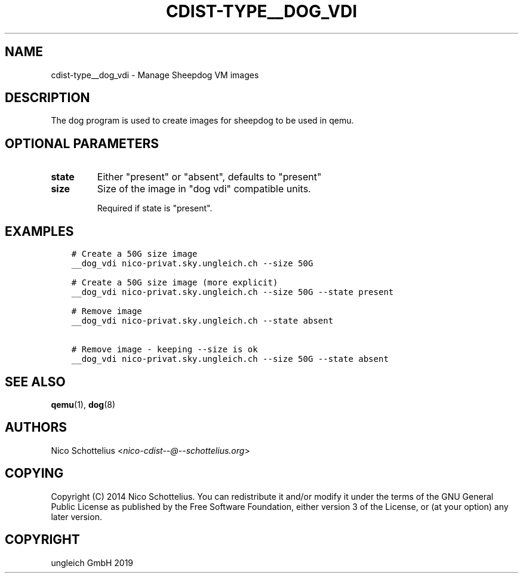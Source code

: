 .\" Man page generated from reStructuredText.
.
.TH "CDIST-TYPE__DOG_VDI" "7" "May 28, 2019" "5.1.1" "cdist"
.
.nr rst2man-indent-level 0
.
.de1 rstReportMargin
\\$1 \\n[an-margin]
level \\n[rst2man-indent-level]
level margin: \\n[rst2man-indent\\n[rst2man-indent-level]]
-
\\n[rst2man-indent0]
\\n[rst2man-indent1]
\\n[rst2man-indent2]
..
.de1 INDENT
.\" .rstReportMargin pre:
. RS \\$1
. nr rst2man-indent\\n[rst2man-indent-level] \\n[an-margin]
. nr rst2man-indent-level +1
.\" .rstReportMargin post:
..
.de UNINDENT
. RE
.\" indent \\n[an-margin]
.\" old: \\n[rst2man-indent\\n[rst2man-indent-level]]
.nr rst2man-indent-level -1
.\" new: \\n[rst2man-indent\\n[rst2man-indent-level]]
.in \\n[rst2man-indent\\n[rst2man-indent-level]]u
..
.SH NAME
.sp
cdist\-type__dog_vdi \- Manage Sheepdog VM images
.SH DESCRIPTION
.sp
The dog program is used to create images for sheepdog
to be used in qemu.
.SH OPTIONAL PARAMETERS
.INDENT 0.0
.TP
.B state
Either "present" or "absent", defaults to "present"
.TP
.B size
Size of the image in "dog vdi" compatible units.
.sp
Required if state is "present".
.UNINDENT
.SH EXAMPLES
.INDENT 0.0
.INDENT 3.5
.sp
.nf
.ft C
# Create a 50G size image
__dog_vdi nico\-privat.sky.ungleich.ch \-\-size 50G

# Create a 50G size image (more explicit)
__dog_vdi nico\-privat.sky.ungleich.ch \-\-size 50G \-\-state present

# Remove image
__dog_vdi nico\-privat.sky.ungleich.ch \-\-state absent

# Remove image \- keeping \-\-size is ok
__dog_vdi nico\-privat.sky.ungleich.ch \-\-size 50G \-\-state absent
.ft P
.fi
.UNINDENT
.UNINDENT
.SH SEE ALSO
.sp
\fBqemu\fP(1), \fBdog\fP(8)
.SH AUTHORS
.sp
Nico Schottelius <\fI\%nico\-cdist\-\-@\-\-schottelius.org\fP>
.SH COPYING
.sp
Copyright (C) 2014 Nico Schottelius. You can redistribute it
and/or modify it under the terms of the GNU General Public License as
published by the Free Software Foundation, either version 3 of the
License, or (at your option) any later version.
.SH COPYRIGHT
ungleich GmbH 2019
.\" Generated by docutils manpage writer.
.
